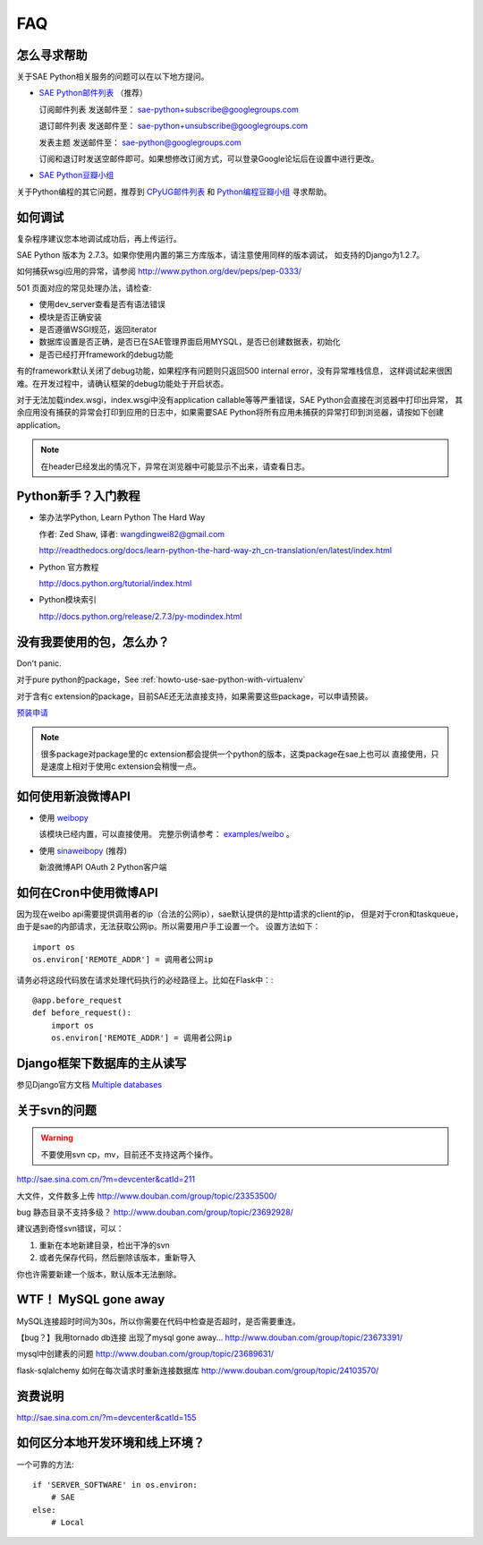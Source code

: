 FAQ
===============


怎么寻求帮助
-------------------------

关于SAE Python相关服务的问题可以在以下地方提问。

* `SAE Python邮件列表`_ （推荐）

  订阅邮件列表
  发送邮件至： sae-python+subscribe@googlegroups.com
  
  退订邮件列表
  发送邮件至： sae-python+unsubscribe@googlegroups.com
  
  发表主题
  发送邮件至： sae-python@googlegroups.com
  
  订阅和退订时发送空邮件即可。如果想修改订阅方式，可以登录Google论坛后在设置中进行更改。


* `SAE Python豆瓣小组 <http://www.douban.com/group/topic/26638508/>`_

关于Python编程的其它问题，推荐到 `CPyUG邮件列表`_ 和 `Python编程豆瓣小组`_ 寻求帮助。

.. _SAE Python邮件列表: http://groups.google.com/group/sae-python
.. _CPyUG邮件列表: http://groups.google.com/group/python-cn?hl=zh-CN
.. _Python编程豆瓣小组: http://www.douban.com/group/python/

如何调试
------------
复杂程序建议您本地调试成功后，再上传运行。

SAE Python 版本为 2.7.3。如果你使用内置的第三方库版本，请注意使用同样的版本调试，
如支持的Django为1.2.7。

如何捕获wsgi应用的异常，请参阅 http://www.python.org/dev/peps/pep-0333/

501 页面对应的常见处理办法，请检查:

* 使用dev_server查看是否有语法错误
* 模块是否正确安装
* 是否遵循WSGI规范，返回iterator
* 数据库设置是否正确，是否已在SAE管理界面启用MYSQL，是否已创建数据表，初始化
* 是否已经打开framework的debug功能

有的framework默认关闭了debug功能，如果程序有问题则只返回500 internal error，没有异常堆栈信息，
这样调试起来很困难。在开发过程中，请确认框架的debug功能处于开启状态。

对于无法加载index.wsgi，index.wsgi中没有application callable等等严重错误，SAE Python会直接在浏览器中打印出异常，
其余应用没有捕获的异常会打印到应用的日志中，如果需要SAE Python将所有应用未捕获的异常打印到浏览器，请按如下创建application。

.. note:: 在header已经发出的情况下，异常在浏览器中可能显示不出来，请查看日志。


Python新手？入门教程
--------------------------

* 笨办法学Python, Learn Python The Hard Way

  作者: Zed Shaw, 译者: wangdingwei82@gmail.com

  http://readthedocs.org/docs/learn-python-the-hard-way-zh_cn-translation/en/latest/index.html

* Python 官方教程

  http://docs.python.org/tutorial/index.html

* Python模块索引

  http://docs.python.org/release/2.7.3/py-modindex.html

没有我要使用的包，怎么办？ 
------------------------------------------ 

Don't panic.  

对于pure python的package，See :ref:`howto-use-sae-python-with-virtualenv`

对于含有c extension的package，目前SAE还无法直接支持，如果需要这些package，可以申请预装。

`预装申请`_

.. _预装申请: https://github.com/SAEPython/saepythondevguide/issues/new

.. note::

   很多package对package里的c extension都会提供一个python的版本，这类package在sae上也可以
   直接使用，只是速度上相对于使用c extension会稍慢一点。


如何使用新浪微博API
----------------------

+   使用 `weibopy`_

    该模块已经内置，可以直接使用。 完整示例请参考： `examples/weibo`_  。

+   使用 `sinaweibopy`_ (推荐)

    新浪微博API OAuth 2 Python客户端

.. _weibopy: http://code.google.com/p/sinatpy/
.. _examples/weibo: https://github.com/SAEPython/saepythondevguide/tree/master/examples/weibo/1
.. _sinaweibopy: http://open.weibo.com/wiki/SDK#Python_SDK


如何在Cron中使用微博API
------------------------

因为现在weibo api需要提供调用者的ip（合法的公网ip），sae默认提供的是http请求的client的ip，
但是对于cron和taskqueue，由于是sae的内部请求，无法获取公网ip。所以需要用户手工设置一个。
设置方法如下： ::

    import os
    os.environ['REMOTE_ADDR'] = 调用者公网ip

请务必将这段代码放在请求处理代码执行的必经路径上。比如在Flask中：::

    @app.before_request
    def before_request():
        import os
        os.environ['REMOTE_ADDR'] = 调用者公网ip

Django框架下数据库的主从读写
-----------------------------

参见Django官方文档 `Multiple databases`_

.. _Multiple databases: https://docs.djangoproject.com/en/1.2/topics/db/multi-db/#multiple-databases

关于svn的问题 
--------------------------- 

.. warning:: 不要使用svn cp，mv，目前还不支持这两个操作。

http://sae.sina.com.cn/?m=devcenter&catId=211 

大文件，文件数多上传 
http://www.douban.com/group/topic/23353500/ 

bug 静态目录不支持多级？ 
http://www.douban.com/group/topic/23692928/ 

建议遇到奇怪svn错误，可以： 

1. 重新在本地新建目录，检出干净的svn 

2. 或者先保存代码，然后删除该版本，重新导入 

你也许需要新建一个版本，默认版本无法删除。 


WTF！ MySQL gone away 
---------------------------------------- 
MySQL连接超时时间为30s，所以你需要在代码中检查是否超时，是否需要重连。

【bug？】我用tornado db连接 出现了mysql gone away... 
http://www.douban.com/group/topic/23673391/ 

mysql中创建表的问题 
http://www.douban.com/group/topic/23689631/ 

flask-sqlalchemy 如何在每次请求时重新连接数据库
http://www.douban.com/group/topic/24103570/


资费说明
---------------
http://sae.sina.com.cn/?m=devcenter&catId=155


如何区分本地开发环境和线上环境？
-------------------------------------

一个可靠的方法::

    if 'SERVER_SOFTWARE' in os.environ: 
        # SAE 
    else: 
        # Local 

